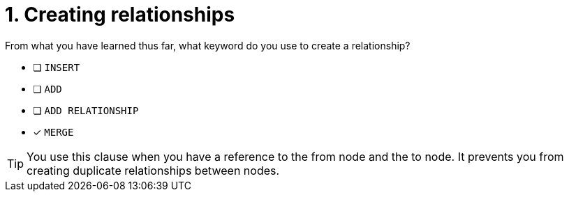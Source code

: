 [.question]
= 1. Creating relationships

From what you have learned thus far, what keyword do you use to create a relationship?

* [ ] `INSERT`
* [ ] `ADD`
* [ ] `ADD RELATIONSHIP`
* [x] `MERGE`

[TIP,role=hint]
====
You use this clause when you have a reference to the from node and the to node.
It prevents you from creating duplicate relationships between nodes.
====